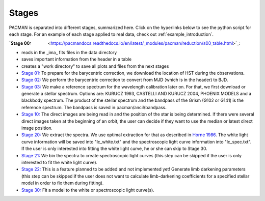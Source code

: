 .. _stages:

Stages
============

PACMAN is separated into different stages, summarized here.  Click on the hyperlinks below to see the python script for each stage. For an example of each stage applied to real data, check out :ref:`example_introduction`.


:`Stage 00: <https://pacmandocs.readthedocs.io/en/latest/_modules/pacman/reduction/s00_table.html>`_:

- reads in  the _ima_ fits files in the data directory 
-  saves important information from the header in a table
-  creates a "work directory" to save all plots and files from the next stages


- `Stage 01: <https://pacmandocs.readthedocs.io/en/latest/_modules/pacman/reduction/s01_horizons.html>`_
  To prepare for the barycentric correction,
  we download the location of HST during the observations.


- `Stage 02: <https://pacmandocs.readthedocs.io/en/latest/_modules/pacman/reduction/s02_barycorr.html>`_
  We perform the barycentric correction to convert from MJD (which is in the header) to BJD.


- `Stage 03: <https://pacmandocs.readthedocs.io/en/latest/_modules/pacman/reduction/s03_refspectra.html>`_
  We make a reference spectrum for the wavelength calibration later on.
  For that, we first download or generate a stellar spectrum.
  Options are: KURUCZ 1993, CASTELLI AND KURUCZ 2004, PHOENIX MODELS and a blackbody spectrum.
  The product of the stellar spectrum and the bandpass of the Grism (G102 or G141)
  is the reference spectrum. The bandpass is saved in pacman/ancil/bandpass.


- `Stage 10: <https://pacmandocs.readthedocs.io/en/latest/_modules/pacman/reduction/s10_direct_images.html>`_
  The direct images are being read in
  and the position of the star is being determined.
  If there were several direct images taken at the beginning of an orbit,
  the user can decide if they want to use the median or latest direct image position.


- `Stage 20: <https://pacmandocs.readthedocs.io/en/latest/_modules/pacman/reduction/s20_extract.html>`_
  We extract the spectra.
  We use optimal extraction for that as described in `Horne 1986 <https://ui.adsabs.harvard.edu/abs/1986PASP...98..609H>`_.
  The white light curve information will be saved into "lc_white.txt" and the spectroscopic light curve information into "lc_spec.txt".
  If the user is only interested into fitting the white light curve, he or she can skip to Stage 30.


- `Stage 21: <https://pacmandocs.readthedocs.io/en/latest/_modules/pacman/reduction/s21_bin_spectroscopic_lc.html>`_
  We bin the spectra to create spectroscopic light curves (this step can be skipped if the user is only interested to fit the white light curve).


- `Stage 22: <https://pacmandocs.readthedocs.io/en/latest/_modules/pacman/reduction/s22_ld_inputmaker.html>`_
  This is a feature planned to be added and not implemented yet!
  Generate limb darkening parameters
  (this step can be skipped if the user does not want to calculate limb-darkening coefficients for a specified stellar model in order to fix them during fitting).


- `Stage 30: <https://pacmandocs.readthedocs.io/en/latest/_modules/pacman/reduction/s30_run.html>`_
  Fit a model to the white or spectroscopic light curve(s).
